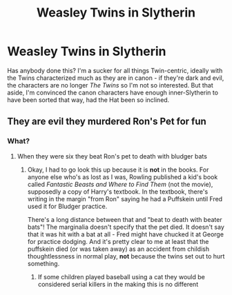 #+TITLE: Weasley Twins in Slytherin

* Weasley Twins in Slytherin
:PROPERTIES:
:Author: Madeline_Basset
:Score: 8
:DateUnix: 1589198916.0
:DateShort: 2020-May-11
:FlairText: Request
:END:
Has anybody done this? I'm a sucker for all things Twin-centric, ideally with the Twins characterized much as they are in canon - if they're dark and evil, the characters are no longer /The Twins/ so I'm not so interested. But that aside, I'm convinced the canon characters have enough inner-Slytherin to have been sorted that way, had the Hat been so inclined.


** They are evil they murdered Ron's Pet for fun
:PROPERTIES:
:Author: jerff191548
:Score: 1
:DateUnix: 1589208956.0
:DateShort: 2020-May-11
:END:

*** What?
:PROPERTIES:
:Author: RookRider
:Score: 2
:DateUnix: 1589234667.0
:DateShort: 2020-May-12
:END:

**** When they were six they beat Ron's pet to death with bludger bats
:PROPERTIES:
:Author: jerff191548
:Score: 1
:DateUnix: 1589243401.0
:DateShort: 2020-May-12
:END:

***** Okay, I had to go look this up because it is *not* in the books. For anyone else who's as lost as I was, Rowling published a kid's book called /Fantastic Beasts and Where to Find Them/ (not the movie), supposedly a copy of Harry's textbook. In the textbook, there's writing in the margin "from Ron" saying he had a Puffskein until Fred used it for Bludger practice.

There's a long distance between that and "beat to death with beater bats"! The marginalia doesn't specify that the pet died. It doesn't say that it was hit with a bat at all - Fred might have chucked it at George for practice dodging. And it's pretty clear to me at least that the puffskein died (or was taken away) as an accident from childish thoughtlessness in normal play, *not* because the twins set out to hurt something.
:PROPERTIES:
:Author: RookRider
:Score: -3
:DateUnix: 1589258708.0
:DateShort: 2020-May-12
:END:

****** If some children played baseball using a cat they would be considered serial killers in the making this is no different
:PROPERTIES:
:Author: jerff191548
:Score: 8
:DateUnix: 1589259165.0
:DateShort: 2020-May-12
:END:
